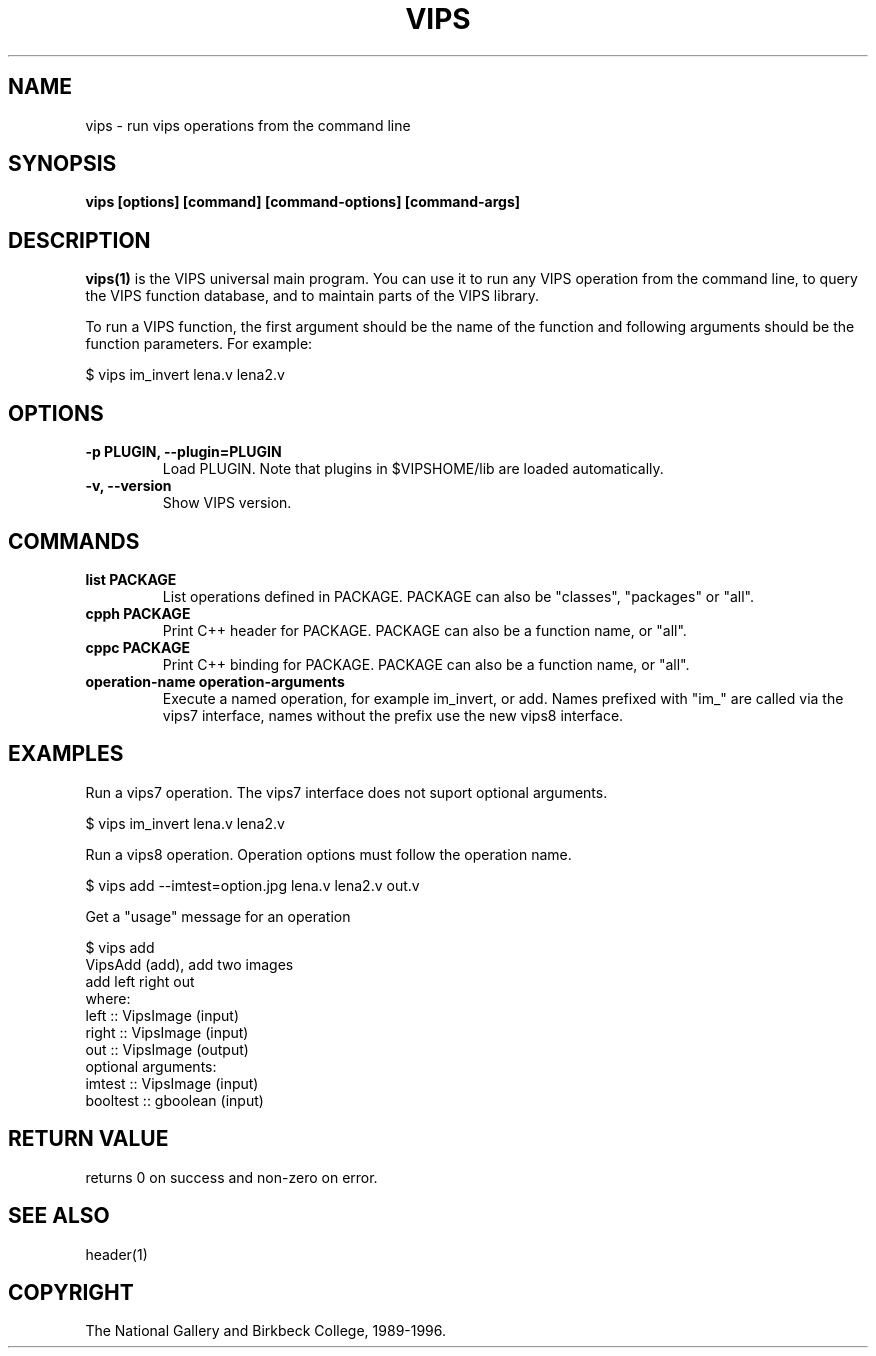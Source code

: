 .TH VIPS 1 "30 June 1993"
.SH NAME
vips \- run vips operations from the command line
.SH SYNOPSIS
.B vips [options] [command] [command-options] [command-args]
.SH DESCRIPTION
.B vips(1)
is the VIPS universal main program. You can use it to run any VIPS operation
from the command line, to query the VIPS function database, and to
maintain parts of the VIPS library.

To run a VIPS function, the first argument should be the name of the function
and following arguments should be the function parameters. For example:

  $ vips im_invert lena.v lena2.v

.SH OPTIONS
.TP
.B -p PLUGIN, --plugin=PLUGIN       
Load PLUGIN. Note that plugins in $VIPSHOME/lib are loaded automatically.

.TP
.B -v, --version
Show VIPS version.

.SH COMMANDS

.TP
.B list PACKAGE
List operations defined in PACKAGE. PACKAGE can also be "classes", "packages"
or "all".

.TP
.B cpph PACKAGE
Print C++ header for PACKAGE. PACKAGE can also be a function name, or "all".

.TP
.B cppc PACKAGE
Print C++ binding for PACKAGE. PACKAGE can also be a function name, or "all".

.TP
.B operation-name operation-arguments
Execute a named operation, for example im_invert, or add. Names prefixed with
"im_" are called via the vips7 interface, names without the prefix use the new
vips8 interface.

.SH EXAMPLES

Run a vips7 operation. The vips7 interface does not suport optional arguments.

  $ vips im_invert lena.v lena2.v

Run a vips8 operation. Operation options must follow the operation name.

  $ vips add --imtest=option.jpg lena.v lena2.v out.v

Get a "usage" message for an operation

  $ vips add 
  VipsAdd (add), add two images
    add left right out
  where:
    left :: VipsImage (input)
    right :: VipsImage (input)
    out :: VipsImage (output)
  optional arguments:
    imtest :: VipsImage (input)
    booltest :: gboolean (input)

.SH RETURN VALUE
returns 0 on success and non-zero on error.
.SH SEE ALSO
header(1)
.SH COPYRIGHT
The National Gallery and Birkbeck College, 1989-1996.

